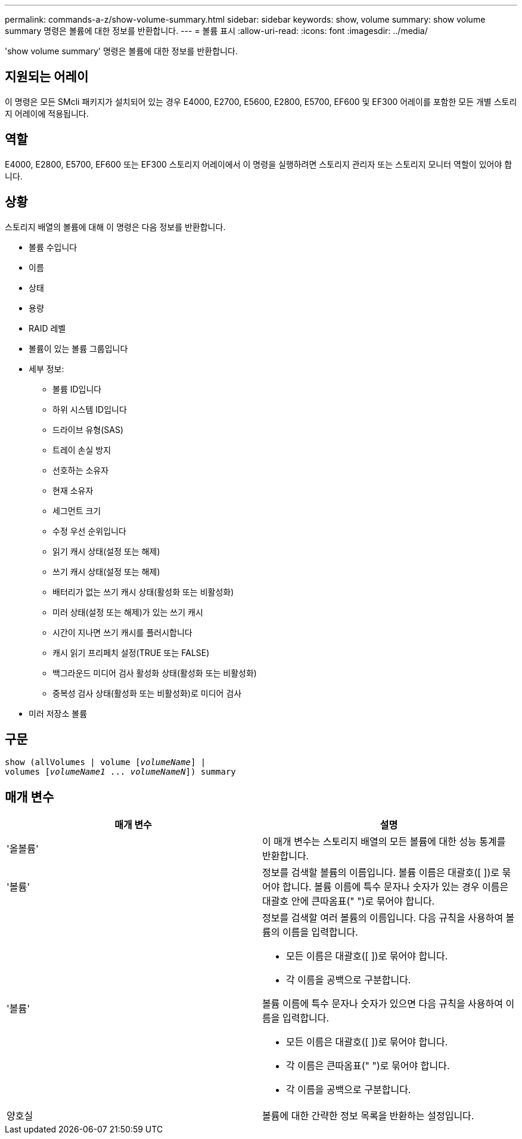 ---
permalink: commands-a-z/show-volume-summary.html 
sidebar: sidebar 
keywords: show, volume 
summary: show volume summary 명령은 볼륨에 대한 정보를 반환합니다. 
---
= 볼륨 표시
:allow-uri-read: 
:icons: font
:imagesdir: ../media/


[role="lead"]
'show volume summary' 명령은 볼륨에 대한 정보를 반환합니다.



== 지원되는 어레이

이 명령은 모든 SMcli 패키지가 설치되어 있는 경우 E4000, E2700, E5600, E2800, E5700, EF600 및 EF300 어레이를 포함한 모든 개별 스토리지 어레이에 적용됩니다.



== 역할

E4000, E2800, E5700, EF600 또는 EF300 스토리지 어레이에서 이 명령을 실행하려면 스토리지 관리자 또는 스토리지 모니터 역할이 있어야 합니다.



== 상황

스토리지 배열의 볼륨에 대해 이 명령은 다음 정보를 반환합니다.

* 볼륨 수입니다
* 이름
* 상태
* 용량
* RAID 레벨
* 볼륨이 있는 볼륨 그룹입니다
* 세부 정보:
+
** 볼륨 ID입니다
** 하위 시스템 ID입니다
** 드라이브 유형(SAS)
** 트레이 손실 방지
** 선호하는 소유자
** 현재 소유자
** 세그먼트 크기
** 수정 우선 순위입니다
** 읽기 캐시 상태(설정 또는 해제)
** 쓰기 캐시 상태(설정 또는 해제)
** 배터리가 없는 쓰기 캐시 상태(활성화 또는 비활성화)
** 미러 상태(설정 또는 해제)가 있는 쓰기 캐시
** 시간이 지나면 쓰기 캐시를 플러시합니다
** 캐시 읽기 프리페치 설정(TRUE 또는 FALSE)
** 백그라운드 미디어 검사 활성화 상태(활성화 또는 비활성화)
** 중복성 검사 상태(활성화 또는 비활성화)로 미디어 검사


* 미러 저장소 볼륨




== 구문

[source, cli, subs="+macros"]
----
show (allVolumes | volume pass:quotes[[_volumeName_]] |
volumes pass:quotes[[_volumeName1_ ... _volumeNameN_]]) summary
----


== 매개 변수

[cols="2*"]
|===
| 매개 변수 | 설명 


 a| 
'올볼륨'
 a| 
이 매개 변수는 스토리지 배열의 모든 볼륨에 대한 성능 통계를 반환합니다.



 a| 
'볼륨'
 a| 
정보를 검색할 볼륨의 이름입니다. 볼륨 이름은 대괄호([ ])로 묶어야 합니다. 볼륨 이름에 특수 문자나 숫자가 있는 경우 이름은 대괄호 안에 큰따옴표(" ")로 묶어야 합니다.



 a| 
'볼륨'
 a| 
정보를 검색할 여러 볼륨의 이름입니다. 다음 규칙을 사용하여 볼륨의 이름을 입력합니다.

* 모든 이름은 대괄호([ ])로 묶어야 합니다.
* 각 이름을 공백으로 구분합니다.


볼륨 이름에 특수 문자나 숫자가 있으면 다음 규칙을 사용하여 이름을 입력합니다.

* 모든 이름은 대괄호([ ])로 묶어야 합니다.
* 각 이름은 큰따옴표(" ")로 묶어야 합니다.
* 각 이름을 공백으로 구분합니다.




 a| 
양호실
 a| 
볼륨에 대한 간략한 정보 목록을 반환하는 설정입니다.

|===